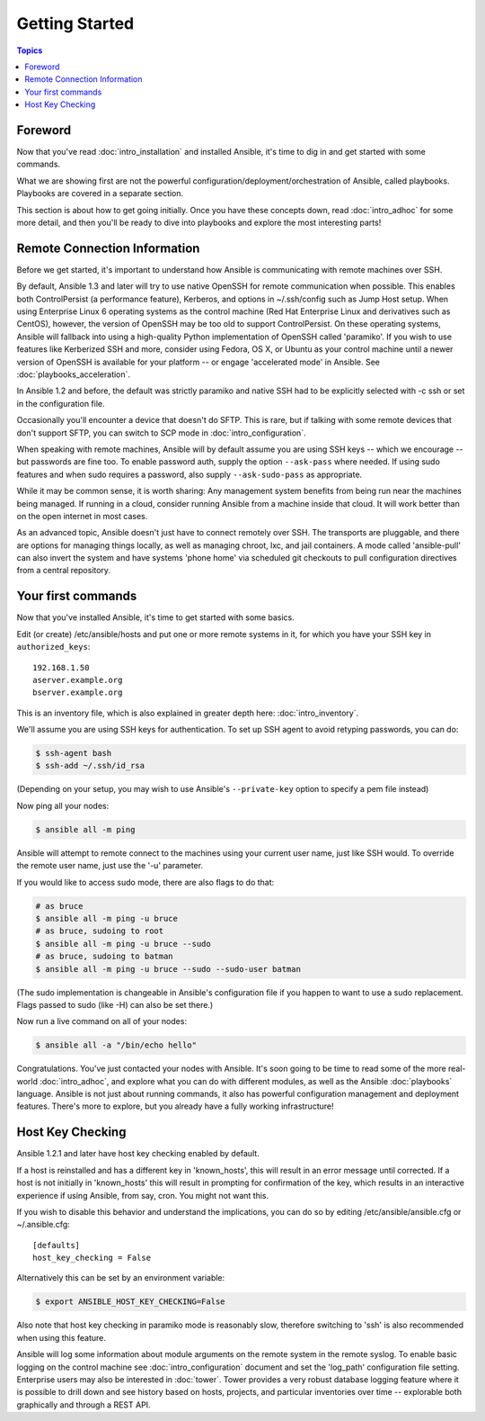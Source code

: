 Getting Started
===============

.. contents:: Topics

.. _gs_about:

Foreword
````````

Now that you've read :doc:`intro_installation` and installed Ansible, it's time to dig in and get
started with some commands.  

What we are showing first are not the powerful configuration/deployment/orchestration of Ansible, called playbooks.
Playbooks are covered in a separate section.

This section is about how to get going initially.  Once you have these concepts down, read :doc:`intro_adhoc` for some more
detail, and then you'll be ready to dive into playbooks and explore the most interesting parts!

.. _remote_connection_information:

Remote Connection Information
`````````````````````````````

Before we get started, it's important to understand how Ansible is communicating with remote
machines over SSH. 

By default, Ansible 1.3 and later will try to use native 
OpenSSH for remote communication  when possible.  This enables both ControlPersist (a performance feature), Kerberos, and options in ~/.ssh/config such as Jump Host setup.  When using Enterprise Linux 6 operating systems as the control machine (Red Hat Enterprise Linux and derivatives such as CentOS), however, the version of OpenSSH may be too old to support ControlPersist. On these operating systems, Ansible will fallback into using a high-quality Python implementation of
OpenSSH called 'paramiko'.  If you wish to use features like Kerberized SSH and more, consider using Fedora, OS X, or Ubuntu as your control machine until a newer version of OpenSSH is available for your platform -- or engage 'accelerated mode' in Ansible.  See :doc:`playbooks_acceleration`.

In Ansible 1.2 and before, the default was strictly paramiko and native SSH had to be explicitly selected with -c ssh or set in the configuration file.

Occasionally you'll encounter a device that doesn't do SFTP. This is rare, but if talking with some remote devices that don't support SFTP, you can switch to SCP mode in :doc:`intro_configuration`.

When speaking with remote machines, Ansible will by default assume you are using SSH keys -- which we encourage -- but passwords are fine too.  To enable password auth, supply the option ``--ask-pass`` where needed.  If using sudo features and when sudo requires a password, also supply ``--ask-sudo-pass`` as appropriate.

While it may be common sense, it is worth sharing: Any management system benefits from being run near the machines being managed. If running in a cloud, consider running Ansible from a machine inside that cloud.  It will work better than on the open
internet in most cases.

As an advanced topic, Ansible doesn't just have to connect remotely over SSH.  The transports are pluggable, and there are options for managing things locally, as well as managing chroot, lxc, and jail containers.  A mode called 'ansible-pull' can also invert the system and have systems 'phone home' via scheduled git checkouts to pull configuration directives from a central repository.

.. _your_first_commands:

Your first commands
```````````````````

Now that you've installed Ansible, it's time to get started with some basics.

Edit (or create) /etc/ansible/hosts and put one or more remote systems in it, for
which you have your SSH key in ``authorized_keys``::

    192.168.1.50
    aserver.example.org
    bserver.example.org

This is an inventory file, which is also explained in greater depth here:  :doc:`intro_inventory`.

We'll assume you are using SSH keys for authentication.  To set up SSH agent to avoid retyping passwords, you can
do:

.. code-block:: bash

    $ ssh-agent bash
    $ ssh-add ~/.ssh/id_rsa

(Depending on your setup, you may wish to use Ansible's ``--private-key`` option to specify a pem file instead)

Now ping all your nodes:

.. code-block:: bash

   $ ansible all -m ping

Ansible will attempt to remote connect to the machines using your current
user name, just like SSH would.  To override the remote user name, just use the '-u' parameter.

If you would like to access sudo mode, there are also flags to do that:

.. code-block:: bash

    # as bruce
    $ ansible all -m ping -u bruce
    # as bruce, sudoing to root
    $ ansible all -m ping -u bruce --sudo 
    # as bruce, sudoing to batman
    $ ansible all -m ping -u bruce --sudo --sudo-user batman

(The sudo implementation is changeable in Ansible's configuration file if you happen to want to use a sudo
replacement.  Flags passed to sudo (like -H) can also be set there.)

Now run a live command on all of your nodes:
  
.. code-block:: bash

   $ ansible all -a "/bin/echo hello"

Congratulations.  You've just contacted your nodes with Ansible.  It's
soon going to be time to read some of the more real-world :doc:`intro_adhoc`, and explore
what you can do with different modules, as well as the Ansible
:doc:`playbooks` language.  Ansible is not just about running commands, it
also has powerful configuration management and deployment features.  There's more to
explore, but you already have a fully working infrastructure!

.. _a_note_about_host_key_checking:

Host Key Checking
`````````````````

Ansible 1.2.1 and later have host key checking enabled by default.  

If a host is reinstalled and has a different key in 'known_hosts', this will result in an error message until corrected.  If a host is not initially in 'known_hosts' this will result in prompting for confirmation of the key, which results in an interactive experience if using Ansible, from say, cron.  You might not want this.

If you wish to disable this behavior and understand the implications, you can do so by editing /etc/ansible/ansible.cfg or ~/.ansible.cfg::

    [defaults]
    host_key_checking = False

Alternatively this can be set by an environment variable:

.. code-block:: bash

    $ export ANSIBLE_HOST_KEY_CHECKING=False

Also note that host key checking in paramiko mode is reasonably slow, therefore switching to 'ssh' is also recommended when using this feature.

.. _a_note_about_logging:

Ansible will log some information about module arguments on the remote system in the remote syslog.  To enable basic
logging on the control machine see :doc:`intro_configuration` document and set the 'log_path' configuration file setting.  Enterprise users may also be interested in :doc:`tower`.  Tower provides a very robust database logging feature where it is possible to drill down and see history based on hosts, projects, and particular inventories over time -- explorable both graphically and through a REST API.

.. seealso::

   :doc:`intro_inventory`
       More information about inventory
   :doc:`intro_adhoc`
       Examples of basic commands
   :doc:`playbooks`
       Learning Ansible's configuration management language
   `Mailing List <http://groups.google.com/group/ansible-project>`_
       Questions? Help? Ideas?  Stop by the list on Google Groups
   `irc.freenode.net <http://irc.freenode.net>`_
       #ansible IRC chat channel

